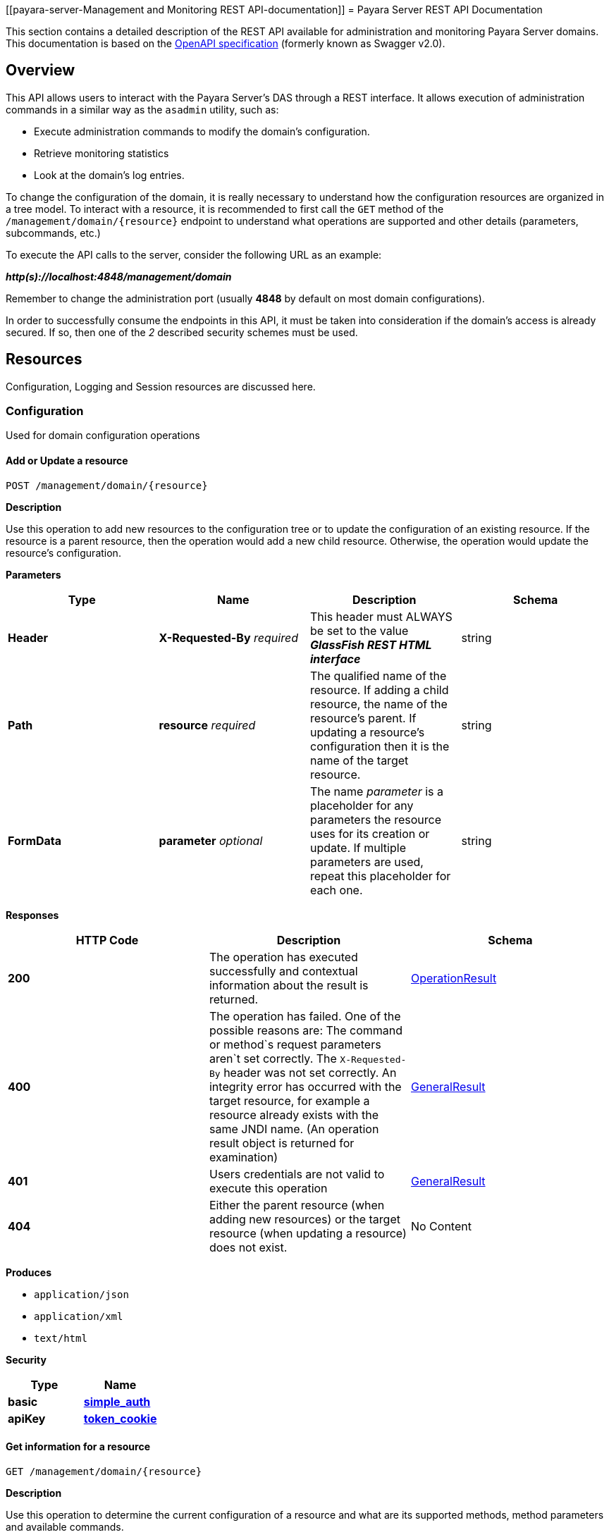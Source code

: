 [[payara-server-Management and Monitoring REST API-documentation]]
= Payara Server REST API Documentation

This section contains a detailed description of the REST API available
for administration and monitoring Payara Server domains. This
documentation is based on the
https://github.com/OAI/OpenAPI-Specification[OpenAPI specification]
(formerly known as Swagger v2.0).

== Overview
This API allows users to interact with the Payara Server's
DAS through a REST interface. It allows execution of administration
commands in a similar way as the `asadmin` utility, such as:

* Execute administration commands to modify the domain's configuration.
* Retrieve monitoring statistics
* Look at the domain's log entries.

To change the configuration of the domain, it is really necessary to
understand how the configuration resources are organized in a tree
model. To interact with a resource, it is recommended to first call the
`GET` method of the `/management/domain/{resource}` endpoint to
understand what operations are supported and other details (parameters,
subcommands, etc.)

To execute the API calls to the server, consider the following URL as an
example:

*_http(s)://localhost:4848/management/domain_*

Remember to change the administration port (usually *4848* by default on
most domain configurations).

In order to successfully consume the endpoints in this API, it must be
taken into consideration if the domain's access is already secured. If
so, then one of the _2_ described security schemes must be used.

== Resources

Configuration, Logging and Session resources are discussed here.

=== Configuration

Used for domain configuration operations

==== Add or Update a resource

----------------------------------
POST /management/domain/{resource}
----------------------------------


*Description*

Use this operation to add new resources to the configuration tree or to
update the configuration of an existing resource. If the resource is a
parent resource, then the operation would add a new child resource.
Otherwise, the operation would update the resource's configuration.


*Parameters*

[cols=",,,",options="header",]
|=======================================================================
|Type |Name |Description |Schema
|*Header* |*X-Requested-By* _required_ |This header must ALWAYS be set
to the value *_GlassFish REST HTML interface_* |string
|*Path* |*resource* _required_ |The qualified name of the resource. If
adding a child resource, the name of the resource's parent. If updating
a resource's configuration then it is the name of the target resource.
|string
|*FormData* |*parameter* _optional_ |The name _parameter_ is a
placeholder for any parameters the resource uses for its creation or
update. If multiple parameters are used, repeat this placeholder for
each one. |string
|=======================================================================

*Responses*

[cols=",,", options="header"]
|=======================================================================
|HTTP Code|Description|Schema
|*200*|The operation has
executed successfully and contextual information about the result is
returned.|xref:/Technical Documentation/Payara Server Documentation/Management and Monitoring REST API/Definitions.adoc#operationresult[OperationResult]
|*400*|The operation has failed. One of the possible reasons are:
The command or method`s request parameters aren`t set correctly.
The `X-Requested-By` header was not set correctly.
An integrity error has occurred with the target resource, for example a
resource already exists with the same JNDI name. (An operation result
object is returned for examination)
|xref:/Technical Documentation/Payara Server Documentation/Management and Monitoring REST API/Definitions.adoc#generalresult[GeneralResult]
|*401*|Users credentials are not valid to execute this
operation|xref:/Technical Documentation/Payara Server Documentation/Management and Monitoring REST API/Definitions.adoc#generalresult[GeneralResult]
|*404*|Either the parent resource (when adding new resources) or the
target resource (when updating a resource) does not exist.|No Content
|=======================================================================

*Produces*

* `application/json`
* `application/xml`
* `text/html`

*Security*

[cols=",",options="header",]
|=======================================================================
|Type |Name
|*basic*
|*xref:/Technical Documentation/Payara Server Documentation/Management and Monitoring REST API/Rest API.adoc#simple_auth[simple_auth]*
|*apiKey*
|*xref:/Technical Documentation/Payara Server Documentation/Management and Monitoring REST API/Rest API.adoc#token_cookie[token_cookie]*
|=======================================================================

==== Get information for a resource

---------------------------------
GET /management/domain/{resource}
---------------------------------

*Description*

Use this operation to determine the current configuration of a resource
and what are its supported methods, method parameters and available
commands.

*Parameters*

[cols=",,,",options="header",]
|=======================================================================
|Type |Name |Description |Schema
|*Path* |*resource* _required_ |The qualified name of the resource on
the configuration tree. Input this parameter using *dotted* path
notation, e.g. if the object's name is _nodes.node.localhost-domain1_
then the correct value is _nodes/node/localhost-domain1_ |string
|=======================================================================

*Responses*

[cols=",,",options="header",]
|=======================================================================
|HTTP Code |Description |Schema
|*200* |An object representing the contextual information for the
resource
|xref:/Technical Documentation/Payara Server Documentation/Management and Monitoring REST API/Definitions.adoc#operationresult[OperationResult]
|*401* |Users credentials are not valid to execute this operation
|xref:/Technical Documentation/Payara Server Documentation/Management and Monitoring REST API/Definitions.adoc#generalresult[GeneralResult]
|*404* |The specified resource does not exist |No Content
|=======================================================================

*Produces*

* `application/json`
* `application/xml`
* `text/html`

*Security*

[cols=",",options="header",]
|=======================================================================
|Type |Name
|*basic*
|*xref:/Technical Documentation/Payara Server Documentation/Management and Monitoring REST API/Rest API.adoc#simple-auth[simple_auth]*
|*apiKey*
|*xref:/Technical Documentation/Payara Server Documentation/Management and Monitoring REST API/Rest API.adoc#token_cookie[token_cookie]*
|=======================================================================

==== Delete a resource

------------------------------------
DELETE /management/domain/{resource}
------------------------------------

*Description*

Removes the specified resource from the configuration's tree. The
deleted resource will no longer be present in the _child-resources_ list
of the parent's resource.

*Parameters*

[cols=",,,",options="header",]
|=======================================================================
|Type |Name |Description |Schema
|*Header* |*X-Requested-By* _required_ |This header must ALWAYS be set
to the value *_GlassFish REST HTML interface_* |string
|*Path* |*resource* _required_ |The qualified name of the resource.
|string
|=======================================================================

*Responses*

[cols=",,",options="header",]
|=======================================================================
|HTTP Code |Description |Schema
|*200* |The operation has executed successfully and contextual
information about the result is returned.
|xref:/Technical Documentation/Payara Server Documentation/Management and Monitoring REST API/Definitions.adoc#operationresult[OperationResult]
|*400* |The operation has failed. The `X-Requested-By` header was not
set correctly.
|xref:/Technical Documentation/Payara Server Documentation/Management and Monitoring REST API/Definitions.adoc#generalresult[GeneralResult]
|*401* |Users credentials are not valid to execute this operation
|xref:/Technical Documentation/Payara Server Documentation/Management and Monitoring REST API/Definitions.adoc#generalresult[GeneralResult]
|*404* |The target resource does not exist. |No Content
|=======================================================================

*Produces*

* `application/json`
* `application/xml`
* `text/html`

*Security*

[cols=",",options="header",]
|=======================================================================
|Type |Name
|*basic*
|*xref:/Technical Documentation/Payara Server Documentation/Management and Monitoring REST API/Rest API.adoc#simple-auth[simple_auth]*
|*apiKey*
|*xref:/Technical Documentation/Payara Server Documentation/Management and Monitoring REST API/Rest API.adoc#token_cookie[token_cookie]*
|=======================================================================

=== Logging
Used for domain logging purposes

==== Get domain log

-------------------------------
GET /management/domain/view-log
-------------------------------

*Description*

Get the server's log contents of the target domain. Each time this
operation is executed, the response will include the `X-Text-Append-Next`
header to retrieve changes made to the log since the operation was called.

*Parameters*

[cols=",,,",options="header",]
|=======================================================================
|Type |Name |Description |Schema
|*Query* |*start* _optional_ |Use this parameter to skip a determined
number of characters in the log file. |number(integer)
|=======================================================================

*Responses*

[cols=",,",options="header",]
|=======================================================================
|HTTP Code |Description |Schema
|*200* |The contents of the domain's log as requested. *Headers* :
`X-Text-Append-Next` (string(url)) : An URL that can be used to retrieve
the changes made to this log after this call was executed. |No Content
|*401* |Users credentials are not valid to execute this operation
|xref:/Technical Documentation/Payara Server Documentation/Management and Monitoring REST API/Definitions.adoc#generalresult[GeneralResult]
|=======================================================================

*Produces*

* `text/plain`

==== Get log entries

--------------------------------
GET /management/view-log/details
--------------------------------

*Description*

Get the server's log details of the target domain. The details can be
retrieved on both JSON or XML formats. If the 'Accept' header is
omitted, the default format is XML.

*Responses*

[cols=",,",options="header",]
|=======================================================================
|HTTP Code |Description |Schema
|*200* |An array of the log records retrieved. |+++<+++
xref:/Technical Documentation/Payara Server Documentation/Management and Monitoring REST API/Definitions.adoc#logrecord[LogRecord]
+++>+++ array
|*401* |Users credentials are not valid to execute this operation
|xref:/Technical Documentation/Payara Server Documentation/Management and Monitoring REST API/Definitions.adoc#generalresult[GeneralResult]
|=======================================================================

*Produces*

* `application/json`
* `application/xml`

==== Monitoring Used for monitoring operations

*Get monitoring statistics*

---------------------------------
GET /monitoring/domain/{resource}
---------------------------------

*Description*

Retrieves the monitoring statistics for a monitorable resource in the
domain. In order to retrieve the monitoring statistics for a specific
resource, you must configure the monitoring level of the specific
category the resource falls into (JVM, Connection Pools, ORB, etc.)
first.

*Parameters*

[cols=",,,",options="header",]
|=======================================================================
|Type |Name |Description |Schema
|*Path* |*resource* _required_ |The name of the monitored resource under
the special monitoring tree structure used for Payara. Input this
parameter using *dotted* path notation, e.g. if the resource's name is
`server.jvm.class-loading` then the correct value is
`server/jvm/class-loading` |string
|=======================================================================

*Responses*

[cols=",,",options="header",]
|=======================================================================
|HTTP Code |Description |Schema
|*200* |An object representing the contextual information for the
resource, with the monitoring statistics if a child resource. If the
resource is parent resource, then the child resources that can be
monitored will be returned.
|xref:/Technical Documentation/Payara Server Documentation/Management and Monitoring REST API/Definitions.adoc#monitoringresult[MonitoringResult]
|*401* |Users credentials are not valid to execute this operation
|xref:/Technical Documentation/Payara Server Documentation/Management and Monitoring REST API/Definitions.adoc#generalresult[GeneralResult]
|*404* |Either the resource does not exist or the category (parent
resource) of the resource has not been configured for being monitored
yet.
|xref:/Technical Documentation/Payara Server Documentation/Management and Monitoring REST API/Definitions.adoc#generalresult[GeneralResult]
|=======================================================================

*Produces*

* `application/json`
* `application/xml`
* `text/html`

*Security*

[cols=",",options="header",]
|=======================================================================
|Type |Name
|*basic*
|*xref:/Technical Documentation/Payara Server Documentation/Management and Monitoring REST API/Rest API.adoc#simple-auth[simple_auth]*
|*apiKey*
|*xref:/Technical Documentation/Payara Server Documentation/Management and Monitoring REST API/Rest API.adoc#token_cookie[token_cookie]*
|=======================================================================

=== Sessions
Used for session management

==== Get session token

-------------------------
POST /management/sessions
-------------------------

*Description*

Use this method for retrieving a special session token that can be used
to authenticate a user when executing administration or monitoring
operations.

*Parameters*

[cols=",,,",options="header",]
|=======================================================================
|Type |Name |Description |Schema
|*Header* |*X-Requested-By* _required_ |This header must ALWAYS be set
to the value *_GlassFish REST HTML interface_* |string
|=======================================================================

*Responses*

[cols=",,",options="header",]
|=======================================================================
|HTTP Code |Description |Schema
|*200* |Returns the session token successfully
|xref:/Technical Documentation/Payara Server Documentation/Management and Monitoring REST API/Definitions.adoc#tokenresult[TokenResult]
|*400* |The operation has failed. The `X-Requested-By` header was not
set correctly.
|xref:/Technical Documentation/Payara Server Documentation/Management and Monitoring REST API/Definitions.adoc#generalresult[GeneralResult]
|*401* |Users credentials are not valid to execute this operation
|xref:/Technical Documentation/Payara Server Documentation/Management and Monitoring REST API/Definitions.adoc#generalresult[GeneralResult]
|=======================================================================

*Produces*

* `application/json`
* `application/xml`
* `text/html`

*Security*

[cols=",",options="header",]
|=======================================================================
|Type |Name
|*basic*
|*xref:/Technical Documentation/Payara Server Documentation/Management and Monitoring REST API/Rest API.adoc#simple-auth[simple_auth]*
|=======================================================================

==== Delete session token

-----------------------------------
DELETE /management/sessions/{token}
-----------------------------------

*Description*

Retires a session token so that users can no longer do requests
that authenticate with it.

*Parameters*

[cols=",,,",options="header",]
|=======================================================================
|Type |Name |Description |Schema
|*Header* |*X-Requested-By* _required_ |This header must ALWAYS be set
to the value *_GlassFish REST HTML interface_* |string
|*Path* |*token* _required_ |The session token to delete |string
|=======================================================================

*Responses*

[cols=",,",options="header",]
|=======================================================================
|HTTP Code |Description |Schema
|*200* |The session token was deleted successfully.
|xref:/Technical Documentation/Payara Server Documentation/Management and Monitoring REST API/Definitions.adoc#generalresult[GeneralResult]
|*400* |The operation has failed. Either the `X-Requested-By` header was
not set correctly or the supplied token does not exist.
|xref:/Technical Documentation/Payara Server Documentation/Management and Monitoring REST API/Definitions.adoc#generalresult[GeneralResult]
|*401* |Users credentials are not valid to execute this operation
|xref:/Technical Documentation/Payara Server Documentation/Management and Monitoring REST API/Definitions.adoc#generalresult[GeneralResult]
|=======================================================================

*Produces*

* `application/json`
* `application/xml`
* `text/html`

*Security*

[cols=",",options="header",]
|=======================================================================
|Type |Name
|*basic*
|*xref:/Technical Documentation/Payara Server Documentation/Management and Monitoring REST API/Rest API.adoc#simple-auth[simple_auth]*
|=======================================================================
